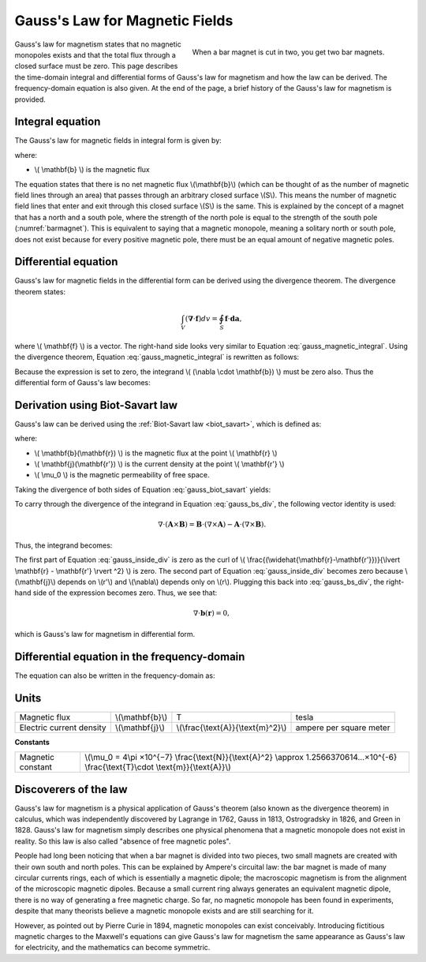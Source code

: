 .. _gauss_magnetic:

Gauss's Law for Magnetic Fields
===============================

.. figure:: images/BarMagnet.png
    :figwidth: 50%
    :align: right
    :name: barmagnet

    When a bar magnet is cut in two, you get two bar magnets.

 
Gauss's law for magnetism states that no magnetic monopoles exists and that
the total flux through a closed surface must be zero. This page describes the
time-domain integral and differential forms of Gauss's law for magnetism and
how the law can be derived. The frequency-domain equation is also given. At
the end of the page, a brief history of the Gauss's law for magnetism is
provided.

.. _gauss_magnetic_integral:

Integral equation
-----------------

The Gauss's law for magnetic fields in integral form is given by:

.. math::
    \oint_S \mathbf{b} \cdot d\mathbf{a} =  0,
    :label: gauss_magnetic_integral

where:

- \\( \\mathbf{b} \\) is the magnetic flux
    
The equation states that there is no net magnetic flux \\(\\mathbf{b}\\)
(which can be thought of as the number of magnetic field lines through an
area) that passes through an arbitrary closed surface \\(S\\). This
means the number of magnetic field lines that enter and exit through this
closed surface \\(S\\) is the same. This is explained by the concept
of a magnet that has a north and a south pole, where the strength of the north
pole is equal to the strength of the south pole (:numref:`barmagnet`). This is equivalent to saying
that a magnetic monopole, meaning a solitary north or south pole, does not
exist because for every positive magnetic pole, there must be an equal amount
of negative magnetic poles.

.. _gauss_magnetic_differential:

Differential equation
---------------------

Gauss's law for magnetic fields in the differential form can be derived using
the divergence theorem. The divergence theorem states:

.. math::
        \int_V (\mathbf{\nabla} \cdot \mathbf{f}) dv = \oint_S \mathbf{f} \cdot \mathbf{da},

where \\( \\mathbf{f} \\) is a vector. The right-hand side looks very similar to Equation :eq:`gauss_magnetic_integral`. Using the divergence theorem, Equation :eq:`gauss_magnetic_integral` is rewritten as follows:

.. math::
        0 = \oint_S \mathbf{b} \cdot d\mathbf{a} = \int_V ( \nabla \cdot \mathbf{b} ) dv.
        :label: gauss_magnetic_div_theorem

Because the expression is set to zero, the integrand \\( (\\nabla \\cdot \\mathbf{b}) \\) must be zero also. Thus the differential form of Gauss's law becomes:

.. math::
        \nabla \cdot \mathbf{b} = 0.
        :label: gauss_magnetic_diff_time


Derivation using Biot-Savart law
--------------------------------
Gauss's law can be derived using the :ref:`Biot-Savart law <biot_savart>`, which is defined as:

.. math::
        \mathbf{b}(\mathbf{r}) = \frac{\mu_0}{4\pi} \int_V \frac{(\mathbf{j} (\mathbf{r'}) dv) \times (\widehat{\mathbf{r}-\mathbf{r'}})}{\lvert \mathbf{r} - \mathbf{r'} \rvert ^2},
       :label: gauss_biot_savart 

where:

- \\( \\mathbf{b}(\\mathbf{r}) \\) is the magnetic flux at the point \\( \\mathbf{r} \\)
- \\( \\mathbf{j}(\\mathbf{r'}) \\) is the current density at the point \\( \\mathbf{r'} \\)
- \\( \\mu_0 \\) is the magnetic permeability of free space.

Taking the divergence of both sides of Equation :eq:`gauss_biot_savart` yields:

.. math::
        \nabla \cdot \mathbf{b}(\mathbf{r}) = \frac{\mu_0}{4\pi} \int_V \nabla \cdot \frac{(\mathbf{j} (\mathbf{r'}) dv) \times (\widehat{\mathbf{r}-\mathbf{r'}})}{\lvert \mathbf{r} - \mathbf{r'} \rvert ^2}.
        :label: gauss_bs_div

To carry through the divergence of the integrand in Equation :eq:`gauss_bs_div`, the following vector identity is used:

.. math::
        \nabla \cdot (\mathbf{A} \times \mathbf{B}) = \mathbf{B} \cdot (\nabla \times \mathbf{A}) - \mathbf{A} \cdot (\nabla \times \mathbf{B}).

Thus, the integrand becomes:

.. math::
        \left[ \mathbf{j} (\mathbf{r'}) \cdot \left( \nabla \times \frac{(\widehat{\mathbf{r}-\mathbf{r'}})}{\lvert \mathbf{r} - \mathbf{r'} \rvert ^2} \right) \right] - \left[ \frac{(\widehat{\mathbf{r}-\mathbf{r'}})}{\lvert \mathbf{r} - \mathbf{r'} \rvert ^2} \cdot \left( \nabla \times \mathbf{j} (\mathbf{r'}) \right) \right]
        :label: gauss_inside_div

The first part of Equation :eq:`gauss_inside_div` is zero as the curl of \\( \\frac{(\\widehat{\\mathbf{r}-\\mathbf{r'}})}{\\lvert \\mathbf{r} - \\mathbf{r'} \\rvert ^2} \\) is zero. The second part of Equation :eq:`gauss_inside_div` becomes zero because \\(\\mathbf{j}\\) depends on \\(r'\\) and \\(\\nabla\\) depends only on \\(r\\). Plugging this back into :eq:`gauss_bs_div`, the right-hand side of the expression becomes zero. Thus, we see that:

.. math::
        \nabla \cdot \mathbf{b}(\mathbf{r}) = 0,

which is Gauss's law for magnetism in differential form.

Differential equation in the frequency-domain
---------------------------------------------
The equation can also be written in the frequency-domain as:

.. math::
        \nabla \cdot \mathbf{B} = 0.
        :label: gauss_magnetic_diff_freq


Units
-----

+----------------------------+-------------------+-------------------------------------+-------------------------+
|Magnetic flux               | \\(\\mathbf{b}\\) | T                                   | tesla                   |
+----------------------------+-------------------+-------------------------------------+-------------------------+
|Electric current density    | \\(\\mathbf{j}\\) |\\(\\frac{\\text{A}}{\\text{m}^2}\\) | ampere per square meter |
+----------------------------+-------------------+-------------------------------------+-------------------------+


**Constants** 

+--------------------------+-------------------------------------------------------------------------------------------------------------------------------------------+
| Magnetic constant        | \\(\\mu_0 = 4\\pi ×10^{−7} \\frac{\\text{N}}{\\text{A}^2} \\approx 1.2566370614...×10^{-6} \\frac{\\text{T}\\cdot \\text{m}}{\\text{A}}\\)|
+--------------------------+-------------------------------------------------------------------------------------------------------------------------------------------+


Discoverers of the law
----------------------

Gauss's law for magnetism is a physical application of Gauss's theorem (also
known as the divergence theorem) in calculus, which was independently
discovered by Lagrange in 1762, Gauss in 1813, Ostrogradsky in 1826, and Green
in 1828. Gauss's law for magnetism simply describes one physical phenomena
that a magnetic monopole does not exist in reality. So this law is also called
"absence of free magnetic poles".

People had long been noticing that when a bar magnet is divided into two
pieces, two small magnets are created with their own south and north poles.
This can be explained by Ampere's circuital law: the bar magnet is made of
many circular currents rings, each of which is essentially a magnetic dipole;
the macroscopic magnetism is from the alignment of the microscopic magnetic
dipoles. Because a small current ring always generates an equivalent magnetic
dipole, there is no way of generating a free magnetic charge. So far, no
magnetic monopole has been found in experiments, despite that many theorists
believe a magnetic monopole exists and are still searching for it.

However, as pointed out by Pierre Curie in 1894, magnetic monopoles can exist
conceivably. Introducing fictitious magnetic charges to the Maxwell's
equations can give Gauss's law for magnetism the same appearance as Gauss's
law for electricity, and the mathematics can become symmetric.
